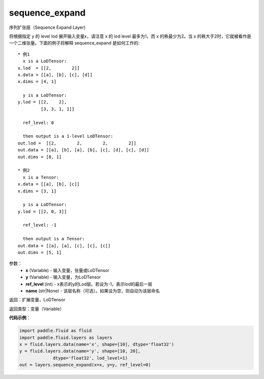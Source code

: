 .. _cn_api_fluid_layers_sequence_expand:

sequence_expand
-------------------------------

.. py:function:: paddle.fluid.layers.sequence_expand(x, y, ref_level=-1, name=None)

序列扩张层（Sequence Expand Layer)

将根据指定 y 的 level lod 展开输入变量x，请注意 x 的 lod level 最多为1，而 x 的秩最少为2。当 x 的秩大于2时，它就被看作是一个二维张量。下面的例子将解释 sequence_expand 是如何工作的:

::


    * 例1
      x is a LoDTensor:
    x.lod  = [[2,        2]]
    x.data = [[a], [b], [c], [d]]
    x.dims = [4, 1]

      y is a LoDTensor:
    y.lod = [[2,    2],
             [3, 3, 1, 1]]

      ref_level: 0

      then output is a 1-level LoDTensor:
    out.lod =  [[2,        2,        2,        2]]
    out.data = [[a], [b], [a], [b], [c], [d], [c], [d]]
    out.dims = [8, 1]

    * 例2
      x is a Tensor:
    x.data = [[a], [b], [c]]
    x.dims = [3, 1]

      y is a LoDTensor:
    y.lod = [[2, 0, 3]]

      ref_level: -1

      then output is a Tensor:
    out.data = [[a], [a], [c], [c], [c]]
    out.dims = [5, 1]

参数：
    - **x** (Variable) - 输入变量，张量或LoDTensor
    - **y** (Variable) - 输入变量，为LoDTensor
    - **ref_level** (int) - x表示的y的Lod层。若设为-1，表示lod的最后一层
    - **name** (str|None) - 该层名称（可选）。如果设为空，则自动为该层命名

返回：扩展变量，LoDTensor

返回类型：变量（Variable）

**代码示例**：

.. code-block:: python

    import paddle.fluid as fluid
    import paddle.fluid.layers as layers
    x = fluid.layers.data(name='x', shape=[10], dtype='float32')
    y = fluid.layers.data(name='y', shape=[10, 20],
                 dtype='float32', lod_level=1)
    out = layers.sequence_expand(x=x, y=y, ref_level=0)










